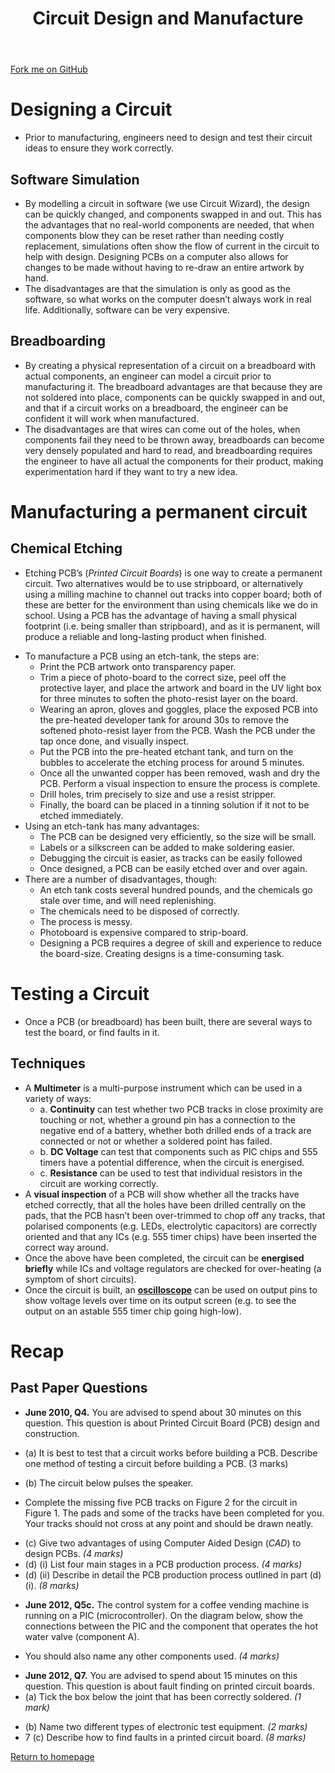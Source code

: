 #+STARTUP:indent
#+HTML_HEAD: <link rel="stylesheet" type="text/css" href="css/styles.css"/>
#+HTML_HEAD_EXTRA: <link href='http://fonts.googleapis.com/css?family=Ubuntu+Mono|Ubuntu' rel='stylesheet' type='text/css'>
#+BEGIN_COMMENT
#+STYLE: <link rel="stylesheet" type="text/css" href="css/styles.css"/>
#+STYLE: <link href='http://fonts.googleapis.com/css?family=Ubuntu+Mono|Ubuntu' rel='stylesheet' type='text/css'>
#+END_COMMENT
#+OPTIONS: f:nil author:nil num:1 creator:nil timestamp:nil 
#+TITLE: Circuit Design and Manufacture
#+AUTHOR: Stephen Brown

#+BEGIN_HTML
<div class=ribbon>
<a href="https://github.com/stsb11/gcse_theory">Fork me on GitHub</a>
</div>
<center>
<img src='./img/etch_tank.jpg' width=50%>
</center>
#+END_HTML

* COMMENT Use as a template
:PROPERTIES:
:HTML_CONTAINER_CLASS: activity
:END:
** Learn It
:PROPERTIES:
:HTML_CONTAINER_CLASS: learn
:END:

** Research It
:PROPERTIES:
:HTML_CONTAINER_CLASS: research
:END:

** Design It
:PROPERTIES:
:HTML_CONTAINER_CLASS: design
:END:

** Build It
:PROPERTIES:
:HTML_CONTAINER_CLASS: build
:END:

** Test It
:PROPERTIES:
:HTML_CONTAINER_CLASS: test
:END:

** Run It
:PROPERTIES:
:HTML_CONTAINER_CLASS: run
:END:

** Document It
:PROPERTIES:
:HTML_CONTAINER_CLASS: document
:END:

** Code It
:PROPERTIES:
:HTML_CONTAINER_CLASS: code
:END:

** Program It
:PROPERTIES:
:HTML_CONTAINER_CLASS: program
:END:

** Try It
:PROPERTIES:
:HTML_CONTAINER_CLASS: try
:END:

** Badge It
:PROPERTIES:
:HTML_CONTAINER_CLASS: badge
:END:

** Save It
:PROPERTIES:
:HTML_CONTAINER_CLASS: save
:END:

e* Introduction
[[file:img/pic.jpg]]
:PROPERTIES:
:HTML_CONTAINER_CLASS: intro
:END:
** What are PIC chips?
:PROPERTIES:
:HTML_CONTAINER_CLASS: research
:END:
Peripheral Interface Controllers are small silicon chips which can be programmed to perform useful tasks.
In school, we tend to use Genie branded chips, like the C08 model you will use in this project. Others (e.g. PICAXE) are available.
PIC chips allow you connect different inputs (e.g. switches) and outputs (e.g. LEDs, motors and speakers), and to control them using flowcharts.
Chips such as these can be found everywhere in consumer electronic products, from toasters to cars. 

While they might not look like much, there is more computational power in a single PIC chip used in school than there was in the space shuttle that went to the moon in the 60's!
** When would I use a PIC chip?
Imagine you wanted to make a flashing bike light; using an LED and a switch alone, you'd need to manually push and release the button to get the flashing effect. A PIC chip could be programmed to turn the LED off and on once a second.
In a board game, you might want to have an electronic dice to roll numbers from 1 to 6 for you. 
In a car, a circuit is needed to ensure that the airbags only deploy when there is a sudden change in speed, AND the passenger is wearing their seatbelt, AND the front or rear bumper has been struck. PIC chips can carry out their instructions very quickly, performing around 1000 instructions per second - as such, they can react far more quickly than a person can. 
* Designing a Circuit
:PROPERTIES:
:HTML_CONTAINER_CLASS: activity
:END:
- Prior to manufacturing, engineers need to design and test their circuit ideas to ensure they work correctly. 
** Software Simulation
:PROPERTIES:
:HTML_CONTAINER_CLASS: learn
:END:
- By modelling a circuit in software (we use Circuit Wizard), the design can be quickly changed, and components swapped in and out. This has the advantages that no real-world components are needed, that when components blow they can be reset rather than needing costly replacement, simulations often show the flow of current in the circuit to help with design. Designing PCBs on a computer also allows for changes to be made without having to re-draw an entire artwork by hand. 
- The disadvantages are that the simulation is only as good as the software, so what works on the computer doesn’t always work in real life. Additionally, software can be very expensive. 
** Breadboarding
:PROPERTIES:
:HTML_CONTAINER_CLASS: learn
:END:
- By creating a physical representation of a circuit on a breadboard with actual components, an engineer can model a circuit prior to manufacturing it. The breadboard advantages are that because they are not soldered into place, components can be quickly swapped in and out, and that if a circuit works on a breadboard, the engineer can be confident it will work when manufactured. 
- The disadvantages are that wires can come out of the holes, when components fail they need to be thrown away, breadboards can become very densely populated and hard to read, and breadboarding requires the engineer to have all actual the components for their product, making experimentation hard if they want to try a new idea.
* Manufacturing a permanent circuit
:PROPERTIES:
:HTML_CONTAINER_CLASS: activity
:END:
** Chemical Etching
:PROPERTIES:
:HTML_CONTAINER_CLASS: try
:END:
- Etching PCB’s (/Printed Circuit Boards/) is one way to create a permanent circuit. Two alternatives would be to use stripboard, or alternatively using a milling machine to channel out tracks into copper board; both of these are better for the environment than using chemicals like we do in school. Using a PCB has the advantage of having a small physical footprint (i.e. being smaller than stripboard), and as it is permanent, will produce a reliable and long-lasting product when finished.


- To manufacture a PCB using an etch-tank, the steps are:
    - Print the PCB artwork onto transparency paper.
    - Trim a piece of photo-board to the correct size, peel off the protective layer, and place the artwork and board in the UV light box for three minutes to soften the photo-resist layer on the board.
    -  Wearing an apron, gloves and goggles, place the exposed PCB into the pre-heated developer tank for around 30s to remove the softened photo-resist layer from the PCB. Wash the PCB under the tap once done, and visually inspect.
    -  Put the PCB into the pre-heated etchant tank, and turn on the bubbles to accelerate the etching process for around 5 minutes. 
    -  Once all the unwanted copper has been removed, wash and dry the PCB. Perform a visual inspection to ensure the process is complete.
    -  Drill holes, trim precisely to size and use a resist stripper. 
    -  Finally, the board can be placed in a tinning solution if it not to be etched immediately. 


- Using an etch-tank has many advantages:
    - The PCB can be designed very efficiently, so the size will be small.
    - Labels or a silkscreen can be added to make soldering easier.
    - Debugging the circuit is easier, as tracks can be easily followed
    - Once designed, a PCB can be easily etched over and over again.


- There are a number of disadvantages, though:
    - An etch tank costs several hundred pounds, and the chemicals go stale over time, and will need replenishing.
    - The chemicals need to be disposed of correctly.
    - The process is messy.
    - Photoboard is expensive compared to strip-board.
    - Designing a PCB requires a degree of skill and experience to reduce the board-size. Creating designs is a time-consuming task.

* Testing a Circuit
- Once a PCB (or breadboard) has been built, there are several ways to test the board, or find faults in it.
:PROPERTIES:
:HTML_CONTAINER_CLASS: activity
:END:
** Techniques
:PROPERTIES:
:HTML_CONTAINER_CLASS: try
:END:
- A *Multimeter* is a multi-purpose instrument which can be used in a variety of ways:
    - a. *Continuity* can test whether two PCB tracks in close proximity are touching or not, whether a ground pin has a connection to the negative end of a battery, whether both drilled ends of a track are connected or not or whether a soldered point has failed.
    - b. *DC Voltage* can test that components such as PIC chips and 555 timers have a potential difference, when the circuit is energised.
    - c. *Resistance* can be used to test that individual resistors in the circuit are working correctly. 
- A *visual inspection* of a PCB will show whether all the tracks have etched correctly, that all the holes have been drilled centrally on the pads, that the PCB hasn’t been over-trimmed to chop off any tracks, that polarised components (e.g. LEDs, electrolytic capacitors) are correctly oriented and that any ICs (e.g. 555 timer chips) have been inserted the correct way around.
- Once the above have been completed, the circuit can be *energised briefly* while ICs and voltage regulators are checked for over-heating (a symptom of short circuits). 
- Once the circuit is built, an *[[http://en.wikipedia.org/wiki/Oscilloscope][oscilloscope]]* can be used on output pins to show voltage levels over time on its output screen (e.g. to see the output on an astable 555 timer chip going high-low). 


* Recap
:PROPERTIES:
:HTML_CONTAINER_CLASS: activity
:END:
** Past Paper Questions
:PROPERTIES:
:HTML_CONTAINER_CLASS: try
:END:
- *June 2010, Q4.* You are advised to spend about 30 minutes on this question. This question is about Printed Circuit Board (PCB) design and construction.

- (a) It is best to test that a circuit works before building a PCB. Describe one method of testing a circuit before building a PCB. (3 marks)
- (b) The circuit below pulses the speaker. 
[[./img/2010_q4b1.png]]
- Complete the missing five PCB tracks on Figure 2 for the circuit in Figure 1. The pads and some of the tracks have been completed for you. Your tracks should not cross at any point and should be drawn neatly.
[[./img/2010_q4b2.png]]
- (c) Give two advantages of using Computer Aided Design (/CAD/) to design PCBs. /(4 marks)/
- (d) (i) List four main stages in a PCB production process. /(4 marks)/
- (d) (ii) Describe in detail the PCB production process outlined in part (d) (i). /(8 marks)/


- *June 2012, Q5c.* The control system for a coffee vending machine is running on a PIC (microcontroller). On the diagram below, show the connections between the PIC and the component that operates the hot water valve (component A). 
[[./img/2012_q5c.png]]
- You should also name any other components used.      /(4 marks)/


- *June 2012, Q7.* You are advised to spend about 15 minutes on this question. This question is about fault finding on printed circuit boards. 
- (a) Tick the box below the joint that has been correctly soldered.	/(1 mark)/
[[./img/2012_q7a.png]]
- (b) Name two different types of electronic test equipment. /(2 marks)/
- 7 (c) Describe how to find faults in a printed circuit board. /(8 marks)/

[[file:index.html][Return to homepage]]
